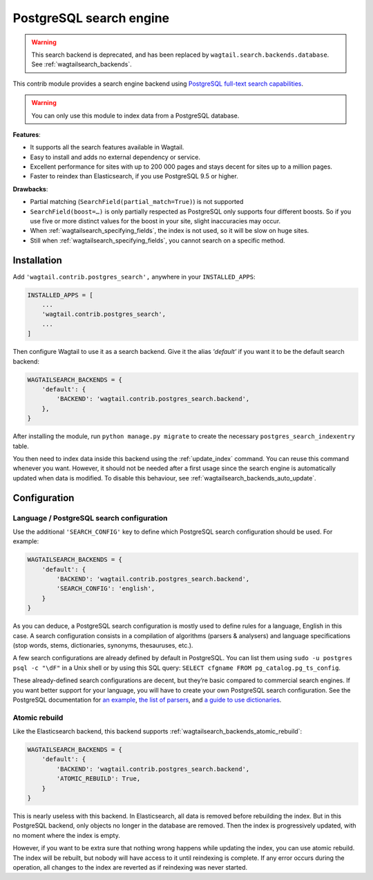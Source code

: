 .. _postgres_search:

========================
PostgreSQL search engine
========================

.. warning::

    | This search backend is deprecated, and has been replaced by ``wagtail.search.backends.database``. See :ref:`wagtailsearch_backends`.


This contrib module provides a search engine backend using
`PostgreSQL full-text search capabilities <https://www.postgresql.org/docs/current/static/textsearch.html>`_.

.. warning::

    | You can only use this module to index data from a PostgreSQL database.

**Features**:

- It supports all the search features available in Wagtail.
- Easy to install and adds no external dependency or service.
- Excellent performance for sites with up to 200 000 pages and stays decent for sites up to a million pages.
- Faster to reindex than Elasticsearch, if you use PostgreSQL 9.5 or higher.

**Drawbacks**:

- Partial matching (``SearchField(partial_match=True)``) is not supported
- ``SearchField(boost=…)`` is only partially respected as PostgreSQL only supports four different boosts.
  So if you use five or more distinct values for the boost in your site, slight inaccuracies may occur.
- When :ref:`wagtailsearch_specifying_fields`, the index is not used,
  so it will be slow on huge sites.
- Still when :ref:`wagtailsearch_specifying_fields`, you cannot search
  on a specific method.


Installation
============

Add ``'wagtail.contrib.postgres_search',`` anywhere in your ``INSTALLED_APPS``:

.. code-block:: python

    INSTALLED_APPS = [
        ...
        'wagtail.contrib.postgres_search',
        ...
    ]

Then configure Wagtail to use it as a search backend.
Give it the alias `'default'` if you want it to be the default search backend:

.. code-block:: python

    WAGTAILSEARCH_BACKENDS = {
        'default': {
            'BACKEND': 'wagtail.contrib.postgres_search.backend',
        },
    }

After installing the module, run ``python manage.py migrate`` to create the necessary ``postgres_search_indexentry`` table.

You then need to index data inside this backend using
the :ref:`update_index` command. You can reuse this command whenever
you want. However, it should not be needed after a first usage since
the search engine is automatically updated when data is modified.
To disable this behaviour, see :ref:`wagtailsearch_backends_auto_update`.


Configuration
=============

Language / PostgreSQL search configuration
------------------------------------------

Use the additional ``'SEARCH_CONFIG'`` key to define which PostgreSQL
search configuration should be used. For example:

.. code-block:: python

    WAGTAILSEARCH_BACKENDS = {
        'default': {
            'BACKEND': 'wagtail.contrib.postgres_search.backend',
            'SEARCH_CONFIG': 'english',
        }
    }

As you can deduce, a PostgreSQL search configuration is mostly used to define
rules for a language, English in this case. A search configuration consists
in a compilation of algorithms (parsers & analysers)
and language specifications (stop words, stems, dictionaries, synonyms,
thesauruses, etc.).

A few search configurations are already defined by default in PostgreSQL.
You can list them using ``sudo -u postgres psql -c "\dF"`` in a Unix shell
or by using this SQL query: ``SELECT cfgname FROM pg_catalog.pg_ts_config``.

These already-defined search configurations are decent, but they’re basic
compared to commercial search engines.
If you want better support for your language, you will have to create
your own PostgreSQL search configuration. See the PostgreSQL documentation for
`an example <https://www.postgresql.org/docs/current/static/textsearch-configuration.html>`_,
`the list of parsers <https://www.postgresql.org/docs/current/static/textsearch-parsers.html>`_,
and `a guide to use dictionaries <https://www.postgresql.org/docs/current/static/textsearch-dictionaries.html>`_.

Atomic rebuild
--------------

Like the Elasticsearch backend, this backend supports
:ref:`wagtailsearch_backends_atomic_rebuild`:

.. code-block:: python

    WAGTAILSEARCH_BACKENDS = {
        'default': {
            'BACKEND': 'wagtail.contrib.postgres_search.backend',
            'ATOMIC_REBUILD': True,
        }
    }

This is nearly useless with this backend. In Elasticsearch, all data
is removed before rebuilding the index. But in this PostgreSQL backend,
only objects no longer in the database are removed. Then the index is
progressively updated, with no moment where the index is empty.

However, if you want to be extra sure that nothing wrong happens while updating
the index, you can use atomic rebuild. The index will be rebuilt, but nobody
will have access to it until reindexing is complete. If any error occurs during
the operation, all changes to the index are reverted
as if reindexing was never started.
